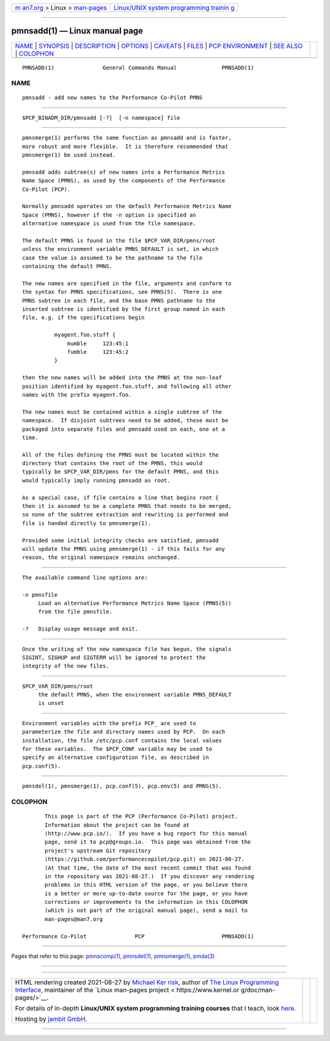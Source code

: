 .. container:: page-top

.. container:: nav-bar

   +----------------------------------+----------------------------------+
   | `m                               | `Linux/UNIX system programming   |
   | an7.org <../../../index.html>`__ | trainin                          |
   | > Linux >                        | g <http://man7.org/training/>`__ |
   | `man-pages <../index.html>`__    |                                  |
   +----------------------------------+----------------------------------+

--------------

pmnsadd(1) — Linux manual page
==============================

+-----------------------------------+-----------------------------------+
| `NAME <#NAME>`__ \|               |                                   |
| `SYNOPSIS <#SYNOPSIS>`__ \|       |                                   |
| `DESCRIPTION <#DESCRIPTION>`__ \| |                                   |
| `OPTIONS <#OPTIONS>`__ \|         |                                   |
| `CAVEATS <#CAVEATS>`__ \|         |                                   |
| `FILES <#FILES>`__ \|             |                                   |
| `PCP                              |                                   |
| ENVIRONMENT <#PCP_ENVIRONMENT>`__ |                                   |
| \| `SEE ALSO <#SEE_ALSO>`__ \|    |                                   |
| `COLOPHON <#COLOPHON>`__          |                                   |
+-----------------------------------+-----------------------------------+
| .. container:: man-search-box     |                                   |
+-----------------------------------+-----------------------------------+

::

   PMNSADD(1)               General Commands Manual              PMNSADD(1)

NAME
-------------------------------------------------

::

          pmnsadd - add new names to the Performance Co-Pilot PMNS


---------------------------------------------------------

::

          $PCP_BINADM_DIR/pmnsadd [-?]  [-n namespace] file


---------------------------------------------------------------

::

          pmnsmerge(1) performs the same function as pmnsadd and is faster,
          more robust and more flexible.  It is therefore recommended that
          pmnsmerge(1) be used instead.

          pmnsadd adds subtree(s) of new names into a Performance Metrics
          Name Space (PMNS), as used by the components of the Performance
          Co-Pilot (PCP).

          Normally pmnsadd operates on the default Performance Metrics Name
          Space (PMNS), however if the -n option is specified an
          alternative namespace is used from the file namespace.

          The default PMNS is found in the file $PCP_VAR_DIR/pmns/root
          unless the environment variable PMNS_DEFAULT is set, in which
          case the value is assumed to be the pathname to the file
          containing the default PMNS.

          The new names are specified in the file, arguments and conform to
          the syntax for PMNS specifications, see PMNS(5).  There is one
          PMNS subtree in each file, and the base PMNS pathname to the
          inserted subtree is identified by the first group named in each
          file, e.g. if the specifications begin

                    myagent.foo.stuff {
                        mumble     123:45:1
                        fumble     123:45:2
                    }

          then the new names will be added into the PMNS at the non-leaf
          position identified by myagent.foo.stuff, and following all other
          names with the prefix myagent.foo.

          The new names must be contained within a single subtree of the
          namespace.  If disjoint subtrees need to be added, these must be
          packaged into separate files and pmnsadd used on each, one at a
          time.

          All of the files defining the PMNS must be located within the
          directory that contains the root of the PMNS, this would
          typically be $PCP_VAR_DIR/pmns for the default PMNS, and this
          would typically imply running pmnsadd as root.

          As a special case, if file contains a line that begins root {
          then it is assumed to be a complete PMNS that needs to be merged,
          so none of the subtree extraction and rewriting is performed and
          file is handed directly to pmnsmerge(1).

          Provided some initial integrity checks are satisfied, pmnsadd
          will update the PMNS using pmnsmerge(1) - if this fails for any
          reason, the original namespace remains unchanged.


-------------------------------------------------------

::

          The available command line options are:

          -n pmnsfile
               Load an alternative Performance Metrics Name Space (PMNS(5))
               from the file pmnsfile.

          -?   Display usage message and exit.


-------------------------------------------------------

::

          Once the writing of the new namespace file has begun, the signals
          SIGINT, SIGHUP and SIGTERM will be ignored to protect the
          integrity of the new files.


---------------------------------------------------

::

          $PCP_VAR_DIR/pmns/root
               the default PMNS, when the environment variable PMNS_DEFAULT
               is unset


-----------------------------------------------------------------------

::

          Environment variables with the prefix PCP_ are used to
          parameterize the file and directory names used by PCP.  On each
          installation, the file /etc/pcp.conf contains the local values
          for these variables.  The $PCP_CONF variable may be used to
          specify an alternative configuration file, as described in
          pcp.conf(5).


---------------------------------------------------------

::

          pmnsdel(1), pmnsmerge(1), pcp.conf(5), pcp.env(5) and PMNS(5).

COLOPHON
---------------------------------------------------------

::

          This page is part of the PCP (Performance Co-Pilot) project.
          Information about the project can be found at 
          ⟨http://www.pcp.io/⟩.  If you have a bug report for this manual
          page, send it to pcp@groups.io.  This page was obtained from the
          project's upstream Git repository
          ⟨https://github.com/performancecopilot/pcp.git⟩ on 2021-08-27.
          (At that time, the date of the most recent commit that was found
          in the repository was 2021-08-27.)  If you discover any rendering
          problems in this HTML version of the page, or you believe there
          is a better or more up-to-date source for the page, or you have
          corrections or improvements to the information in this COLOPHON
          (which is not part of the original manual page), send a mail to
          man-pages@man7.org

   Performance Co-Pilot               PCP                        PMNSADD(1)

--------------

Pages that refer to this page:
`pmnscomp(1) <../man1/pmnscomp.1.html>`__, 
`pmnsdel(1) <../man1/pmnsdel.1.html>`__, 
`pmnsmerge(1) <../man1/pmnsmerge.1.html>`__, 
`pmda(3) <../man3/pmda.3.html>`__

--------------

--------------

.. container:: footer

   +-----------------------+-----------------------+-----------------------+
   | HTML rendering        |                       | |Cover of TLPI|       |
   | created 2021-08-27 by |                       |                       |
   | `Michael              |                       |                       |
   | Ker                   |                       |                       |
   | risk <https://man7.or |                       |                       |
   | g/mtk/index.html>`__, |                       |                       |
   | author of `The Linux  |                       |                       |
   | Programming           |                       |                       |
   | Interface <https:     |                       |                       |
   | //man7.org/tlpi/>`__, |                       |                       |
   | maintainer of the     |                       |                       |
   | `Linux man-pages      |                       |                       |
   | project <             |                       |                       |
   | https://www.kernel.or |                       |                       |
   | g/doc/man-pages/>`__. |                       |                       |
   |                       |                       |                       |
   | For details of        |                       |                       |
   | in-depth **Linux/UNIX |                       |                       |
   | system programming    |                       |                       |
   | training courses**    |                       |                       |
   | that I teach, look    |                       |                       |
   | `here <https://ma     |                       |                       |
   | n7.org/training/>`__. |                       |                       |
   |                       |                       |                       |
   | Hosting by `jambit    |                       |                       |
   | GmbH                  |                       |                       |
   | <https://www.jambit.c |                       |                       |
   | om/index_en.html>`__. |                       |                       |
   +-----------------------+-----------------------+-----------------------+

--------------

.. container:: statcounter

   |Web Analytics Made Easy - StatCounter|

.. |Cover of TLPI| image:: https://man7.org/tlpi/cover/TLPI-front-cover-vsmall.png
   :target: https://man7.org/tlpi/
.. |Web Analytics Made Easy - StatCounter| image:: https://c.statcounter.com/7422636/0/9b6714ff/1/
   :class: statcounter
   :target: https://statcounter.com/
